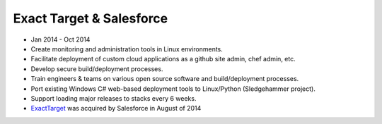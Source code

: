 
Exact Target & Salesforce
~~~~~~~~~~~~~~~~~~~~~~~~~


* Jan 2014 - Oct 2014
* Create monitoring and administration tools in Linux environments.
* Facilitate deployment of custom cloud applications as a github site admin, chef admin, etc.
* Develop secure build/deployment processes.
* Train engineers & teams on various open source software and build/deployment processes.
* Port existing Windows C# web-based deployment tools to Linux/Python (Sledgehammer project).
* Support loading major releases to stacks every 6 weeks.
* `ExactTarget <https://www.marketingcloud.com/>`_ was acquired by Salesforce in August of 2014
